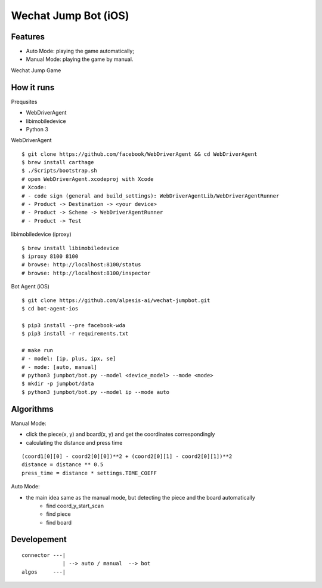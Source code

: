 ##############################################################################
Wechat Jump Bot (iOS)
##############################################################################

==============================================================================
Features
==============================================================================

- Auto Mode: playing the game automatically;
- Manual Mode: playing the game by manual.

Wechat Jump Game

.. image:: https://github.com/alpesis-ai/wechat-jumpbot/blob/master/images/auto.png
   :height: 1334px
   :width: 500px


==============================================================================
How it runs
==============================================================================

Prequsites

- WebDriverAgent
- libimobiledevice
- Python 3

WebDriverAgent

::

    $ git clone https://github.com/facebook/WebDriverAgent && cd WebDriverAgent
    $ brew install carthage
    $ ./Scripts/bootstrap.sh
    # open WebDriverAgent.xcodeproj with Xcode
    # Xcode:
    # - code sign (general and build_settings): WebDriverAgentLib/WebDriverAgentRunner
    # - Product -> Destination -> <your device>
    # - Product -> Scheme -> WebDriverAgentRunner
    # - Product -> Test

libimobiledevice (iproxy)

::

    $ brew install libimobiledevice
    $ iproxy 8100 8100
    # browse: http://localhost:8100/status
    # browse: http://localhost:8100/inspector

Bot Agent (iOS)

::

    $ git clone https://github.com/alpesis-ai/wechat-jumpbot.git
    $ cd bot-agent-ios

    $ pip3 install --pre facebook-wda
    $ pip3 install -r requirements.txt

    # make run
    # - model: [ip, plus, ipx, se]
    # - mode: [auto, manual]
    # python3 jumpbot/bot.py --model <device_model> --mode <mode>
    $ mkdir -p jumpbot/data
    $ python3 jumpbot/bot.py --model ip --mode auto


==============================================================================
Algorithms
==============================================================================

Manual Mode:

- click the piece(x, y) and board(x, y) and get the coordinates correspondingly
- calculating the distance and press time

::

    (coord1[0][0] - coord2[0][0])**2 + (coord2[0][1] - coord2[0][1])**2
    distance = distance ** 0.5
    press_time = distance * settings.TIME_COEFF

Auto Mode:

- the main idea same as the manual mode, but detecting the piece and the board automatically
    - find coord_y_start_scan
    - find piece
    - find board


==============================================================================
Developement
==============================================================================

::

    connector ---| 
                 | --> auto / manual  --> bot
    algos     ---|
